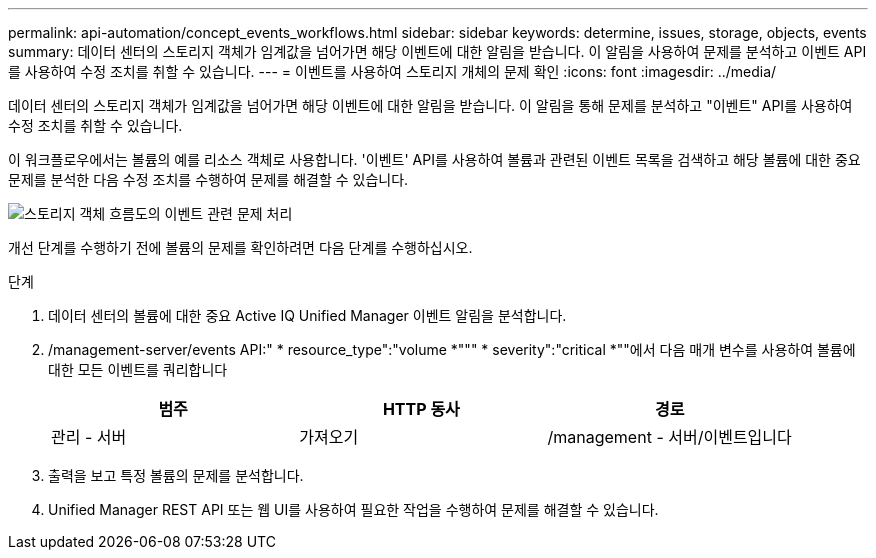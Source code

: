 ---
permalink: api-automation/concept_events_workflows.html 
sidebar: sidebar 
keywords: determine, issues, storage, objects, events 
summary: 데이터 센터의 스토리지 객체가 임계값을 넘어가면 해당 이벤트에 대한 알림을 받습니다. 이 알림을 사용하여 문제를 분석하고 이벤트 API를 사용하여 수정 조치를 취할 수 있습니다. 
---
= 이벤트를 사용하여 스토리지 개체의 문제 확인
:icons: font
:imagesdir: ../media/


[role="lead"]
데이터 센터의 스토리지 객체가 임계값을 넘어가면 해당 이벤트에 대한 알림을 받습니다. 이 알림을 통해 문제를 분석하고 "이벤트" API를 사용하여 수정 조치를 취할 수 있습니다.

이 워크플로우에서는 볼륨의 예를 리소스 객체로 사용합니다. '이벤트' API를 사용하여 볼륨과 관련된 이벤트 목록을 검색하고 해당 볼륨에 대한 중요 문제를 분석한 다음 수정 조치를 수행하여 문제를 해결할 수 있습니다.

image::../media/handling_event_related_issues_of_a_storage_object_flowchart.gif[스토리지 객체 흐름도의 이벤트 관련 문제 처리]

개선 단계를 수행하기 전에 볼륨의 문제를 확인하려면 다음 단계를 수행하십시오.

.단계
. 데이터 센터의 볼륨에 대한 중요 Active IQ Unified Manager 이벤트 알림을 분석합니다.
. /management-server/events API:" * resource_type":"volume *""" * severity":"critical *""에서 다음 매개 변수를 사용하여 볼륨에 대한 모든 이벤트를 쿼리합니다
+
[cols="3*"]
|===
| 범주 | HTTP 동사 | 경로 


 a| 
관리 - 서버
 a| 
가져오기
 a| 
/management - 서버/이벤트입니다

|===
. 출력을 보고 특정 볼륨의 문제를 분석합니다.
. Unified Manager REST API 또는 웹 UI를 사용하여 필요한 작업을 수행하여 문제를 해결할 수 있습니다.


